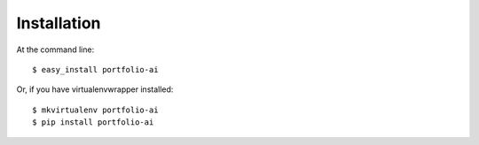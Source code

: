 ============
Installation
============

At the command line::

    $ easy_install portfolio-ai

Or, if you have virtualenvwrapper installed::

    $ mkvirtualenv portfolio-ai
    $ pip install portfolio-ai
